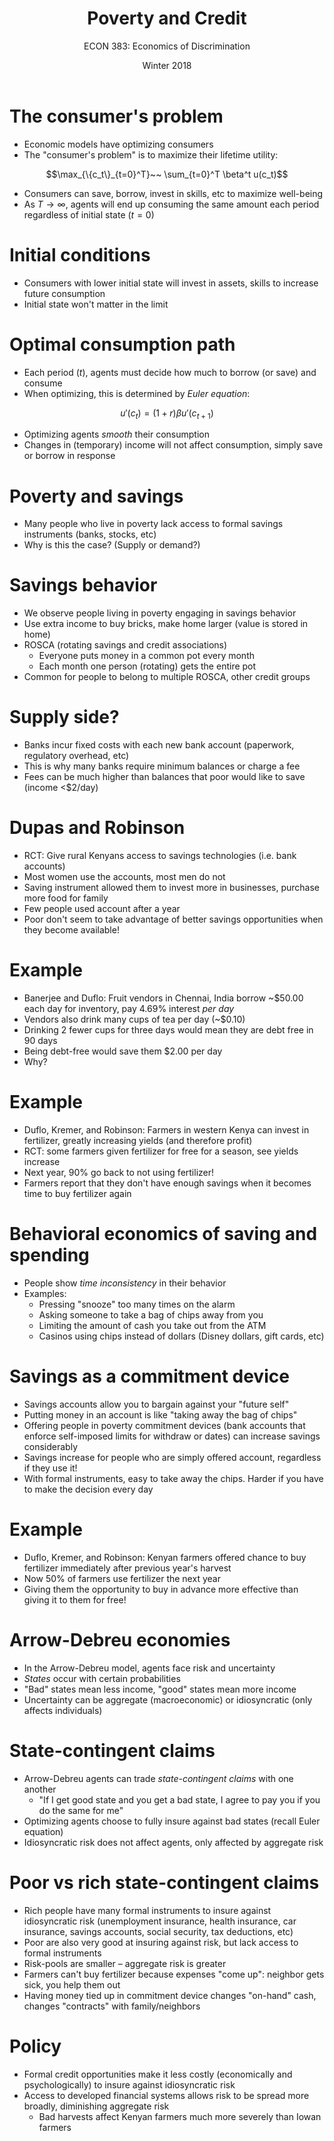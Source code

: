 #+OPTIONS: toc:nil num:nil 
#+REVEAL_TRANS: none

#+TITLE: Poverty and Credit
#+AUTHOR: ECON 383: Economics of Discrimination
#+DATE: Winter 2018

* The consumer's problem
- Economic models have optimizing consumers
- The "consumer's problem" is to maximize their lifetime utility:
$$\max_{\{c_t\}_{t=0}^T}~~ \sum_{t=0}^T \beta^t u(c_t)$$
- Consumers can save, borrow, invest in skills, etc to maximize well-being
- As $T\rightarrow \infty$, agents will end up consuming the same amount each period regardless of initial state ($t=0$)

* Initial conditions
- Consumers with lower initial state will invest in assets, skills to increase future consumption
- Initial state won't matter in the limit

* Optimal consumption path
- Each period ($t$), agents must decide how much to borrow (or save) and consume
- When optimizing, this is determined by /Euler equation/:
$$u'(c_t) = (1+r)\beta u'(c_{t+1})$$
- Optimizing agents /smooth/ their consumption
- Changes in (temporary) income will not affect consumption, simply save or borrow in response 

* Poverty and savings
- Many people who live in poverty lack access to formal savings instruments (banks, stocks, etc)
- Why is this the case? (Supply or demand?)

* Savings behavior
- We observe people living in poverty engaging in savings behavior
- Use extra income to buy bricks, make home larger (value is stored in home)
- ROSCA (rotating savings and credit associations)
  - Everyone puts money in a common pot every month 
  - Each month one person (rotating) gets the entire pot
- Common for people to belong to multiple ROSCA, other credit groups

* Supply side?
- Banks incur fixed costs with each new bank account (paperwork, regulatory overhead, etc)
- This is why many banks require minimum balances or charge a fee
- Fees can be much higher than balances that poor would like to save (income <$2/day)

* Dupas and Robinson
- RCT: Give rural Kenyans access to savings technologies (i.e. bank accounts)
- Most women use the accounts, most men do not
- Saving instrument allowed them to invest more in businesses, purchase more food for family
- Few people used account after a year
- Poor don't seem to take advantage of better savings opportunities when they become available!

* Example
- Banerjee and Duflo: Fruit vendors in Chennai, India borrow ~$50.00 each day for inventory, pay 4.69% interest /per day/
- Vendors also drink many cups of tea per day (~$0.10)
- Drinking 2 fewer cups for three days would mean they are debt free in 90 days
- Being debt-free would save them $2.00 per day
- Why?

* Example
- Duflo, Kremer, and Robinson: Farmers in western Kenya can invest in fertilizer, greatly increasing yields (and therefore profit)
- RCT: some farmers given fertilizer for free for a season, see yields increase
- Next year, 90% go back to not using fertilizer!
- Farmers report that they don't have enough savings when it becomes time to buy fertilizer again

* Behavioral economics of saving and spending
- People show /time inconsistency/ in their behavior
- Examples:
  - Pressing "snooze" too many times on the alarm
  - Asking someone to take a bag of chips away from you
  - Limiting the amount of cash you take out from the ATM
  - Casinos using chips instead of dollars (Disney dollars, gift cards, etc)

* Savings as a commitment device 
- Savings accounts allow you to bargain against your "future self"
- Putting money in an account is like "taking away the bag of chips"
- Offering people in poverty commitment devices (bank accounts that enforce self-imposed limits for withdraw or dates)  can increase savings considerably
- Savings increase for people who are simply offered account, regardless if they use it!
- With formal instruments, easy to take away the chips. Harder if you have to make the decision every day

* Example
- Duflo, Kremer, and Robinson: Kenyan farmers offered chance to buy fertilizer immediately after previous year's harvest
- Now 50% of farmers use fertilizer the next year
- Giving them the opportunity to buy in advance more effective than giving it to them for free!

* Arrow-Debreu economies
- In the Arrow-Debreu model, agents face risk and uncertainty
- /States/ occur with certain probabilities
- "Bad" states mean less income, "good" states mean more income
- Uncertainty can be aggregate (macroeconomic) or idiosyncratic (only affects individuals)

* State-contingent claims
- Arrow-Debreu agents can trade /state-contingent claims/ with one another
  - "If I get good state and you get a bad state, I agree to pay you if you do the same for me"
- Optimizing agents choose to fully insure against bad states (recall Euler equation)
- Idiosyncratic risk does not affect agents, only affected by aggregate risk 

* Poor vs rich state-contingent claims
- Rich people have many formal instruments to insure against idiosyncratic risk (unemployment insurance, health insurance, car insurance, savings accounts, social security, tax deductions, etc)
- Poor are also very good at insuring against risk, but lack access to formal instruments
- Risk-pools are smaller -- aggregate risk is greater
- Farmers can't buy fertilizer because expenses "come up": neighbor gets sick, you help them out
- Having money tied up in commitment device changes "on-hand" cash, changes "contracts" with family/neighbors

* Policy
- Formal credit opportunities make it less costly (economically and psychologically) to insure against idiosyncratic risk
- Access to developed financial systems allows risk to be spread more broadly, diminishing aggregate risk
  - Bad harvests affect Kenyan farmers much more severely than Iowan farmers
